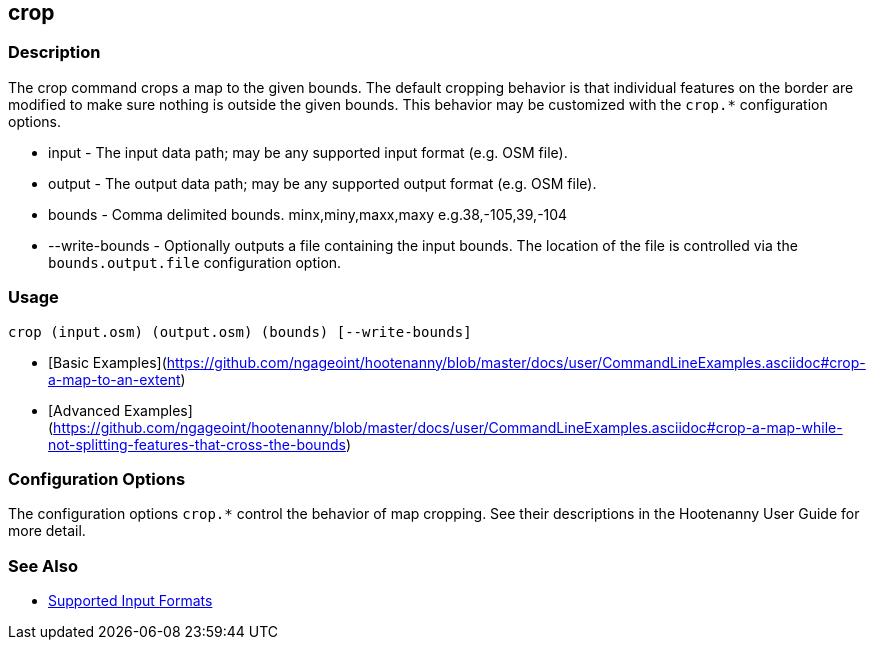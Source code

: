 [[crop]]
== crop

=== Description

The +crop+ command crops a map to the given bounds. The default cropping behavior is that individual features on the border 
are modified to make sure nothing is outside the given bounds. This behavior may be customized with the `crop.*` 
configuration options.

* +input+          - The input data path; may be any supported input format (e.g. OSM file).
* +output+         - The output data path; may be any supported output format (e.g. OSM file).
* +bounds+         - Comma delimited bounds. minx,miny,maxx,maxy e.g.38,-105,39,-104
* +--write-bounds+ - Optionally outputs a file containing the input bounds. The location of the file is controlled via the 
                     `bounds.output.file` configuration option.

=== Usage

--------------------------------------
crop (input.osm) (output.osm) (bounds) [--write-bounds]
--------------------------------------

* [Basic Examples](https://github.com/ngageoint/hootenanny/blob/master/docs/user/CommandLineExamples.asciidoc#crop-a-map-to-an-extent)
* [Advanced Examples](https://github.com/ngageoint/hootenanny/blob/master/docs/user/CommandLineExamples.asciidoc#crop-a-map-while-not-splitting-features-that-cross-the-bounds)

=== Configuration Options

The configuration options `crop.*` control the behavior of map cropping. See their descriptions in the Hootenanny User Guide for more detail.

=== See Also

* https://github.com/ngageoint/hootenanny/blob/master/docs/user/SupportedDataFormats.asciidoc#applying-changes-1[Supported Input Formats]
